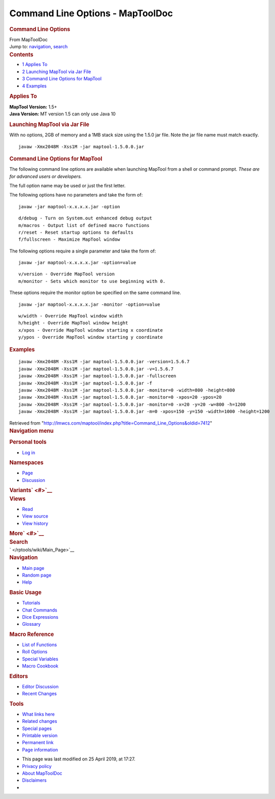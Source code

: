 =================================
Command Line Options - MapToolDoc
=================================

.. contents::
   :depth: 3
..

.. container:: noprint
   :name: mw-page-base

.. container:: noprint
   :name: mw-head-base

.. container:: mw-body
   :name: content

   .. container:: mw-indicators

   .. rubric:: Command Line Options
      :name: firstHeading
      :class: firstHeading

   .. container:: mw-body-content
      :name: bodyContent

      .. container::
         :name: siteSub

         From MapToolDoc

      .. container::
         :name: contentSub

      .. container:: mw-jump
         :name: jump-to-nav

         Jump to: `navigation <#mw-head>`__, `search <#p-search>`__

      .. container:: mw-content-ltr
         :name: mw-content-text

         .. container:: toc
            :name: toc

            .. container::
               :name: toctitle

               .. rubric:: Contents
                  :name: contents

            -  `1 Applies To <#Applies_To>`__
            -  `2 Launching MapTool via Jar
               File <#Launching_MapTool_via_Jar_File>`__
            -  `3 Command Line Options for
               MapTool <#Command_Line_Options_for_MapTool>`__
            -  `4 Examples <#Examples>`__

         .. rubric:: Applies To
            :name: applies-to

         | **MapTool Version:** 1.5+
         | **Java Version:** MT version 1.5 can only use Java 10

         .. rubric:: Launching MapTool via Jar File
            :name: launching-maptool-via-jar-file

         With no options, 2GB of memory and a 1MB stack size using the
         1.5.0 jar file. Note the jar file name must match exactly.

         ::

            javaw -Xmx2048M -Xss1M -jar maptool-1.5.0.0.jar

         .. rubric:: Command Line Options for MapTool
            :name: command-line-options-for-maptool

         The following command line options are available when launching
         MapTool from a shell or command prompt. *These are for advanced
         users or developers.*

         The full option name may be used or just the first letter.

         The following options have no parameters and take the form of:

         ::

            javaw -jar maptool-x.x.x.x.jar -option

         ::

            d/debug - Turn on System.out enhanced debug output
            m/macros - Output list of defined macro functions
            r/reset - Reset startup options to defaults
            f/fullscreen - Maximize MapTool window

         The following options require a single parameter and take the
         form of:

         ::

            javaw -jar maptool-x.x.x.x.jar -option=value

         ::

            v/version - Override MapTool version
            m/monitor - Sets which monitor to use beginning with 0.

         These options require the monitor option be specified on the
         same command line.

         ::

            javaw -jar maptool-x.x.x.x.jar -monitor -option=value

         ::

            w/width - Override MapTool window width
            h/height - Override MapTool window height
            x/xpos - Override MapTool window starting x coordinate
            y/ypos - Override MapTool window starting y coordinate

         .. rubric:: Examples
            :name: examples

         ::

            javaw -Xmx2048M -Xss1M -jar maptool-1.5.0.0.jar -version=1.5.6.7
            javaw -Xmx2048M -Xss1M -jar maptool-1.5.0.0.jar -v=1.5.6.7
            javaw -Xmx2048M -Xss1M -jar maptool-1.5.0.0.jar -fullscreen
            javaw -Xmx2048M -Xss1M -jar maptool-1.5.0.0.jar -f
            javaw -Xmx2048M -Xss1M -jar maptool-1.5.0.0.jar -monitor=0 -width=800 -height=800
            javaw -Xmx2048M -Xss1M -jar maptool-1.5.0.0.jar -monitor=0 -xpos=20 -ypos=20
            javaw -Xmx2048M -Xss1M -jar maptool-1.5.0.0.jar -monitor=0 -x=20 -y=20 -w=800 -h=1200
            javaw -Xmx2048M -Xss1M -jar maptool-1.5.0.0.jar -m=0 -xpos=150 -y=150 -width=1000 -height=1200

      .. container:: printfooter

         Retrieved from
         "http://lmwcs.com/maptool/index.php?title=Command_Line_Options&oldid=7412"

      .. container:: catlinks catlinks-allhidden
         :name: catlinks

      .. container:: visualClear

.. container::
   :name: mw-navigation

   .. rubric:: Navigation menu
      :name: navigation-menu

   .. container::
      :name: mw-head

      .. container::
         :name: p-personal

         .. rubric:: Personal tools
            :name: p-personal-label

         -  `Log
            in </maptool/index.php?title=Special:UserLogin&returnto=Command+Line+Options>`__

      .. container::
         :name: left-navigation

         .. container:: vectorTabs
            :name: p-namespaces

            .. rubric:: Namespaces
               :name: p-namespaces-label

            -  `Page </rptools/wiki/Command_Line_Options>`__
            -  `Discussion </rptools/wiki/Talk:Command_Line_Options>`__

         .. container:: vectorMenu emptyPortlet
            :name: p-variants

            .. rubric:: Variants\ ` <#>`__
               :name: p-variants-label

            .. container:: menu

      .. container::
         :name: right-navigation

         .. container:: vectorTabs
            :name: p-views

            .. rubric:: Views
               :name: p-views-label

            -  `Read </rptools/wiki/Command_Line_Options>`__
            -  `View
               source </maptool/index.php?title=Command_Line_Options&action=edit>`__
            -  `View
               history </maptool/index.php?title=Command_Line_Options&action=history>`__

         .. container:: vectorMenu emptyPortlet
            :name: p-cactions

            .. rubric:: More\ ` <#>`__
               :name: p-cactions-label

            .. container:: menu

         .. container::
            :name: p-search

            .. rubric:: Search
               :name: search

            .. container::
               :name: simpleSearch

   .. container::
      :name: mw-panel

      .. container::
         :name: p-logo

         ` </rptools/wiki/Main_Page>`__

      .. container:: portal
         :name: p-navigation

         .. rubric:: Navigation
            :name: p-navigation-label

         .. container:: body

            -  `Main page </rptools/wiki/Main_Page>`__
            -  `Random page </rptools/wiki/Special:Random>`__
            -  `Help <https://www.mediawiki.org/wiki/Special:MyLanguage/Help:Contents>`__

      .. container:: portal
         :name: p-Basic_Usage

         .. rubric:: Basic Usage
            :name: p-Basic_Usage-label

         .. container:: body

            -  `Tutorials </rptools/wiki/Category:Tutorial>`__
            -  `Chat Commands </rptools/wiki/Chat_Commands>`__
            -  `Dice Expressions </rptools/wiki/Dice_Expressions>`__
            -  `Glossary </rptools/wiki/Glossary>`__

      .. container:: portal
         :name: p-Macro_Reference

         .. rubric:: Macro Reference
            :name: p-Macro_Reference-label

         .. container:: body

            -  `List of
               Functions </rptools/wiki/Category:Macro_Function>`__
            -  `Roll Options </rptools/wiki/Category:Roll_Option>`__
            -  `Special
               Variables </rptools/wiki/Category:Special_Variable>`__
            -  `Macro Cookbook </rptools/wiki/Category:Cookbook>`__

      .. container:: portal
         :name: p-Editors

         .. rubric:: Editors
            :name: p-Editors-label

         .. container:: body

            -  `Editor Discussion </rptools/wiki/Editor>`__
            -  `Recent Changes </rptools/wiki/Special:RecentChanges>`__

      .. container:: portal
         :name: p-tb

         .. rubric:: Tools
            :name: p-tb-label

         .. container:: body

            -  `What links
               here </rptools/wiki/Special:WhatLinksHere/Command_Line_Options>`__
            -  `Related
               changes </rptools/wiki/Special:RecentChangesLinked/Command_Line_Options>`__
            -  `Special pages </rptools/wiki/Special:SpecialPages>`__
            -  `Printable
               version </maptool/index.php?title=Command_Line_Options&printable=yes>`__
            -  `Permanent
               link </maptool/index.php?title=Command_Line_Options&oldid=7412>`__
            -  `Page
               information </maptool/index.php?title=Command_Line_Options&action=info>`__

.. container::
   :name: footer

   -  This page was last modified on 25 April 2019, at 17:27.

   -  `Privacy policy </rptools/wiki/MapToolDoc:Privacy_policy>`__
   -  `About MapToolDoc </rptools/wiki/MapToolDoc:About>`__
   -  `Disclaimers </rptools/wiki/MapToolDoc:General_disclaimer>`__

   -  |Powered by MediaWiki|

   .. container::

.. |Powered by MediaWiki| image:: /maptool/resources/assets/poweredby_mediawiki_88x31.png
   :width: 88px
   :height: 31px
   :target: //www.mediawiki.org/
